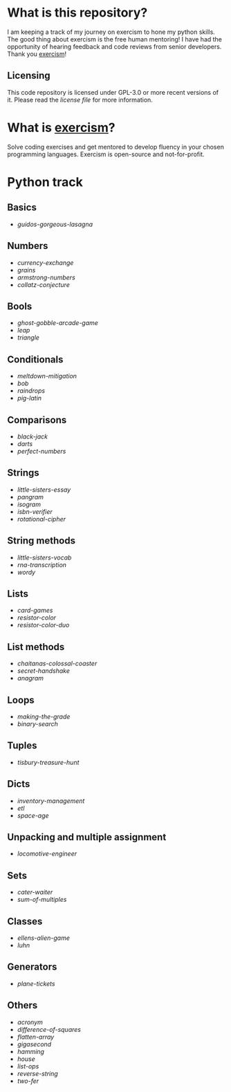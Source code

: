 * What is this repository?

I am keeping a track of my journey on exercism to hone my python skills.
The good thing about exercism is the free human mentoring!
I have had the opportunity of hearing feedback and code reviews from senior developers.
Thank you [[https://exercism.org][exercism]]!

** Licensing

This code repository is licensed under GPL-3.0 or more recent versions of it.
Please read the [[LICENSE][license file]] for more information.

* What is [[https://exercism.org][exercism]]?

Solve coding exercises and get mentored to develop fluency in your chosen programming languages.
Exercism is open-source and not-for-profit.

* Python track

** Basics
- [[python/guidos-gorgeous-lasagna][guidos-gorgeous-lasagna]]

** Numbers
- [[python/currency-exchange][currency-exchange]]
- [[python/grains][grains]]
- [[python/armstrong-numbers][armstrong-numbers]]
- [[python/collatz-conjecture][collatz-conjecture]]

** Bools
- [[python/ghost-gobble-arcade-game][ghost-gobble-arcade-game]]
- [[python/leap][leap]]
- [[python/triangle][triangle]]

** Conditionals
- [[python/meltdown-mitigation][meltdown-mitigation]]
- [[python/bob][bob]]
- [[python/raindrops][raindrops]]
- [[python/pig-latin][pig-latin]]

** Comparisons
- [[python/black-jack][black-jack]]
- [[python/darts][darts]]
- [[python/perfect-numbers][perfect-numbers]]

** Strings
- [[python/little-sisters-essay][little-sisters-essay]]
- [[python/pangram][pangram]]
- [[python/isogram][isogram]]
- [[python/isbn-verifier][isbn-verifier]]
- [[python/rotational-cipher][rotational-cipher]]

** String methods
- [[python/little-sisters-vocab][little-sisters-vocab]]
- [[python/rna-transcription][rna-transcription]]
- [[python/wordy][wordy]]

** Lists
- [[python/card-games][card-games]]
- [[python/resistor-color][resistor-color]]
- [[python/resistor-color-duo][resistor-color-duo]]

** List methods
- [[python/chaitanas-colossal-coaster][chaitanas-colossal-coaster]]
- [[python/secret-handshake][secret-handshake]]
- [[python/anagram][anagram]]

** Loops
- [[python/making-the-grade][making-the-grade]]
- [[python/binary-search][binary-search]]

** Tuples
- [[python/tisbury-treasure-hunt][tisbury-treasure-hunt]]

** Dicts
- [[python/inventory-management][inventory-management]]
- [[python/etl][etl]]
- [[python/space-age][space-age]]

** Unpacking and multiple assignment
- [[python/locomotive-engineer][locomotive-engineer]]

** Sets
- [[python/cater-waiter][cater-waiter]]
- [[python/sum-of/multiples][sum-of-multiples]]

** Classes
- [[python/ellens-alien-game][ellens-alien-game]]
- [[python/luhn][luhn]]

** Generators
- [[python/plane-tickets][plane-tickets]]

** Others
- [[python/acronym][acronym]]
- [[python/difference-of-squares][difference-of-squares]]
- [[python/flatten-array][flatten-array]]
- [[python/gigasecond][gigasecond]]
- [[python/hamming][hamming]]
- [[python/house][house]]
- [[python/list-ops][list-ops]]
- [[python/reverse-string][reverse-string]]
- [[python/two-fer][two-fer]]
